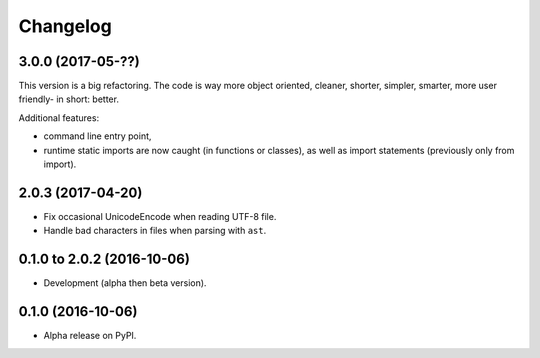 =========
Changelog
=========

3.0.0 (2017-05-??)
==================

This version is a big refactoring. The code is way more object oriented,
cleaner, shorter, simpler, smarter, more user friendly- in short: better.

Additional features:

- command line entry point,
- runtime static imports are now caught (in functions or classes),
  as well as import statements (previously only from import).

2.0.3 (2017-04-20)
==================

- Fix occasional UnicodeEncode when reading UTF-8 file.
- Handle bad characters in files when parsing with ``ast``.

0.1.0 to 2.0.2 (2016-10-06)
===========================

- Development (alpha then beta version).

0.1.0 (2016-10-06)
==================

- Alpha release on PyPI.
